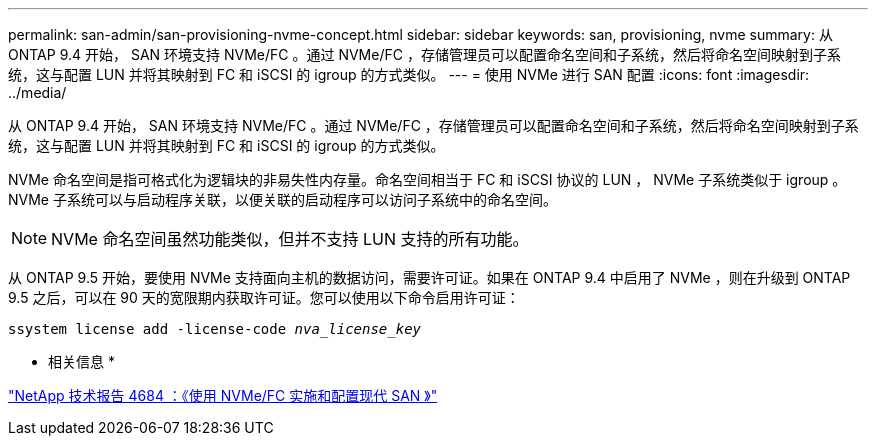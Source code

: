 ---
permalink: san-admin/san-provisioning-nvme-concept.html 
sidebar: sidebar 
keywords: san, provisioning, nvme 
summary: 从 ONTAP 9.4 开始， SAN 环境支持 NVMe/FC 。通过 NVMe/FC ，存储管理员可以配置命名空间和子系统，然后将命名空间映射到子系统，这与配置 LUN 并将其映射到 FC 和 iSCSI 的 igroup 的方式类似。 
---
= 使用 NVMe 进行 SAN 配置
:icons: font
:imagesdir: ../media/


[role="lead"]
从 ONTAP 9.4 开始， SAN 环境支持 NVMe/FC 。通过 NVMe/FC ，存储管理员可以配置命名空间和子系统，然后将命名空间映射到子系统，这与配置 LUN 并将其映射到 FC 和 iSCSI 的 igroup 的方式类似。

NVMe 命名空间是指可格式化为逻辑块的非易失性内存量。命名空间相当于 FC 和 iSCSI 协议的 LUN ， NVMe 子系统类似于 igroup 。NVMe 子系统可以与启动程序关联，以便关联的启动程序可以访问子系统中的命名空间。

[NOTE]
====
NVMe 命名空间虽然功能类似，但并不支持 LUN 支持的所有功能。

====
从 ONTAP 9.5 开始，要使用 NVMe 支持面向主机的数据访问，需要许可证。如果在 ONTAP 9.4 中启用了 NVMe ，则在升级到 ONTAP 9.5 之后，可以在 90 天的宽限期内获取许可证。您可以使用以下命令启用许可证：

`ssystem license add -license-code _nva_license_key_`

* 相关信息 *

http://www.netapp.com/us/media/tr-4684.pdf["NetApp 技术报告 4684 ：《使用 NVMe/FC 实施和配置现代 SAN 》"]
